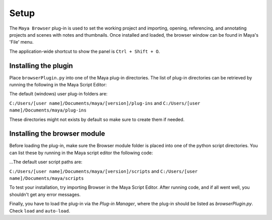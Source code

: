 Setup
=====

The ``Maya Browser`` plug-in is used to set the working project and importing, opening, referencing, and annotating projects and scenes with notes and thumbnails.
Once installed and loaded, the browser window can be found in Maya's 'File' menu.

The application-wide shortcut to show the panel is ``Ctrl + Shift + O``.

---------------------
Installing the plugin
---------------------

Place ``browserPlugin.py`` into one of the Maya plug-in directories. The list of plug-in directories can be retrieved by running the following in the Maya Script Editor:

.. code-block:: python
    :linenos:

    import os
    for path in os.environ['MAYA_PLUG_IN_PATH'].split(';'):
        print path


The default (windows) user plug-in folders are:

``C:/Users/[user name]/Documents/maya/[version]/plug-ins`` and ``C:/Users/[user name]/Documents/maya/plug-ins``

These directories might not exists by default so make sure to create them if needed.

-----------------------------
Installing the browser module
-----------------------------

Before loading the plug-in, make sure the Browser module folder is placed into one of the python script directories. You can list these by running in the Maya script editor the following code:

.. code-block:: python
    :linenos:

    import sys
    for path in sys.path:
        print path

...The default user script paths are:

``C:/Users/[user name]/Documents/maya/[version]/scripts`` and ``C:/Users/[user name]/Documents/maya/scripts``

To test your installation, try importing Browser in the Maya Script Editor. After running code, and if all went well, you shouldn't get any error messages.

.. code-block:: python
    :linenos:

    import browser

Finally, you have to load the plug-in via the `Plug-in Manager`, where the plug-in should be listed as `browserPlugin.py`.
Check ``load`` and ``auto-load``.
